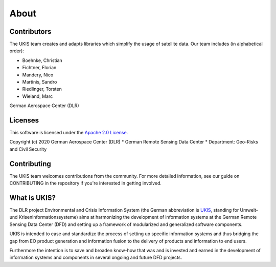 About
=====

Contributors
------------
The UKIS team creates and adapts libraries which simplify the usage of satellite data. Our team includes (in alphabetical order):

- Boehnke, Christian
- Fichtner, Florian
- Mandery, Nico
- Martinis, Sandro
- Riedlinger, Torsten
- Wieland, Marc

German Aerospace Center (DLR)

Licenses
--------
This software is licensed under the `Apache 2.0 License`_.

Copyright (c) 2020 German Aerospace Center (DLR) * German Remote Sensing Data Center * Department: Geo-Risks and Civil Security

Contributing
------------
The UKIS team welcomes contributions from the community.
For more detailed information, see our guide on CONTRIBUTING in the repository if you're interested in getting involved.

What is UKIS?
-------------
The DLR project Environmental and Crisis Information System (the German abbreviation is `UKIS <https://www.dlr.de/eoc/en/desktopdefault.aspx/tabid-5413/10560_read-21914/>`_, standing for Umwelt- und Kriseninformationssysteme) aims at harmonizing the development of information systems at the German Remote Sensing Data Center (DFD) and setting up a framework of modularized and generalized software components.

UKIS is intended to ease and standardize the process of setting up specific information systems and thus bridging the gap from EO product generation and information fusion to the delivery of products and information to end users.

Furthermore the intention is to save and broaden know-how that was and is invested and earned in the development of information systems and components in several ongoing and future DFD projects.

.. _Apache 2.0 License: https://www.apache.org/licenses/LICENSE-2.0